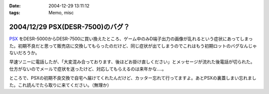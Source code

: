 :date: 2004-12-29 13:11:12
:tags: Memo, misc

=================================
2004/12/29 PSX(DESR-7500)のバグ？
=================================

PSX_ をDESR-5000からDESR-7500に買い換えたところ、ゲーム中のみD端子出力の画像が乱れるという症状にあってしまった。初期不良だと思って販売店に交換してもらったのだけど、同じ症状が出てしまうのでこれはもう初期ロットのバグなんじゃないだろうか。

早速ソニーに電話したが、「大変混み合っております、後ほどお掛け直しください」とメッセージが流れた後電話が切られた。仕方がないのでメールで症状を送ったけど、対応してもらえるのは来年かな‥‥。

ところで、PSXの初期不良交換で自宅へ届けてくれたんだけど、カッター忘れて行ってますよ。あとPSXの裏蓋しまい忘れました。これ読んでたら取りに来てください。（無理か）

.. _PSX: http://www.psx.sony.co.jp/


.. :extend type: text/plain
.. :extend:



.. :trackbacks:
.. :trackback id: 2005-11-28.4610046918
.. :title: DESR-7500購入
.. :blog name: パソコンとカメラの日々
.. :url: http://tomoaki.cocolog-nifty.com/pc/2005/01/desr7500.html
.. :date: 2005-11-28 00:47:41
.. :body:
.. DESR-7500 - Tom's Wiki SONY PSX 250GB DE
